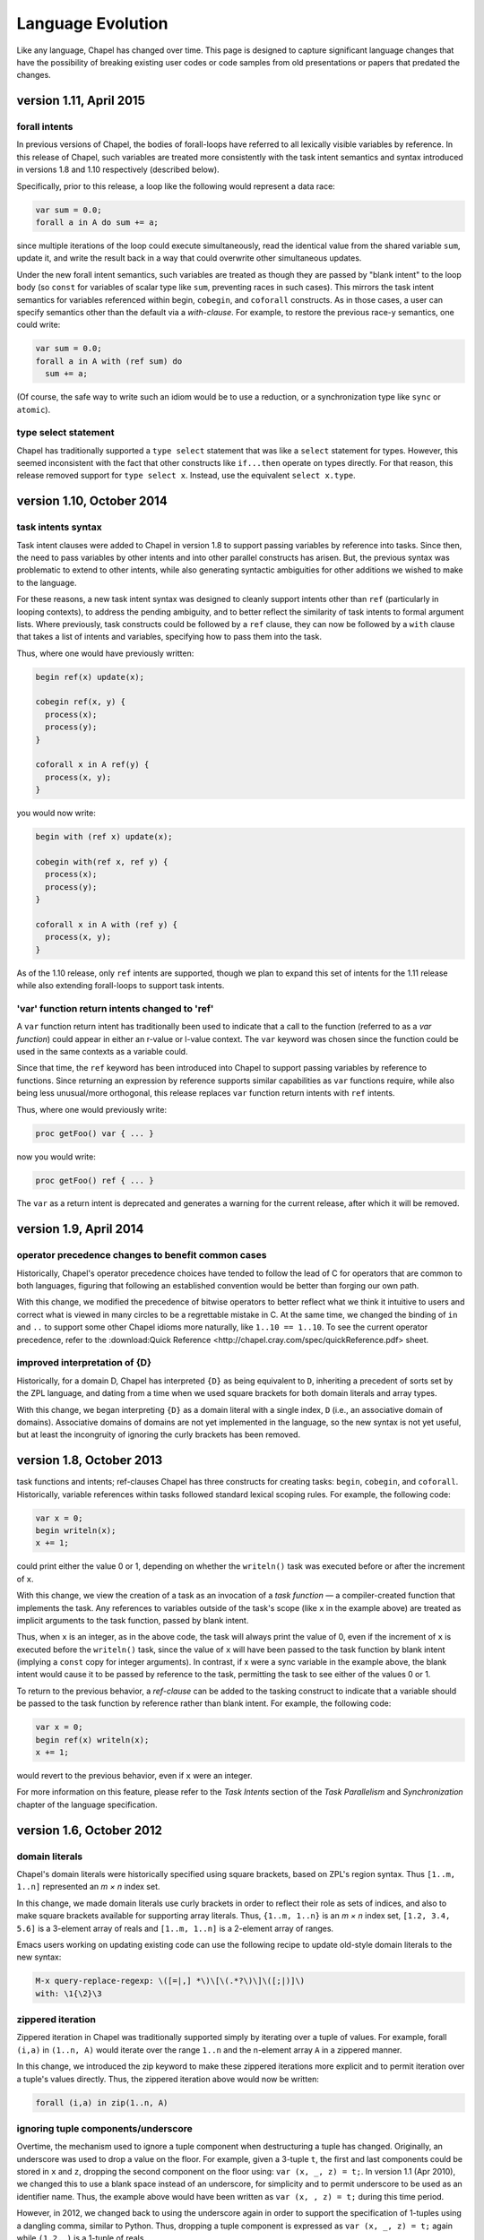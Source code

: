 .. _chapel-evolution:


Language Evolution
==================

Like any language, Chapel has changed over time. This page is designed to
capture significant language changes that have the possibility of breaking
existing user codes or code samples from old presentations or papers that
predated the changes.


version 1.11, April 2015
------------------------

forall intents
**************

In previous versions of Chapel, the bodies of forall-loops have referred to
all lexically visible variables by reference. In this release of Chapel, such
variables are treated more consistently with the task intent semantics and
syntax introduced in versions 1.8 and 1.10 respectively (described below).

Specifically, prior to this release, a loop like the following would
represent a data race:

.. code-block:: chapel

   var sum = 0.0;
   forall a in A do sum += a;


since multiple iterations of the loop could execute simultaneously, read
the identical value from the shared variable ``sum``, update it, and write the
result back in a way that could overwrite other simultaneous updates.

Under the new forall intent semantics, such variables are treated as though
they are passed by "blank intent" to the loop body (so ``const`` for variables of
scalar type like ``sum``, preventing races in such cases). This mirrors the task
intent semantics for variables referenced within begin, ``cobegin``, and ``coforall``
constructs. As in those cases, a user can specify semantics other than the
default via a *with-clause*. For example, to restore the previous race-y
semantics, one could write:

.. code-block:: chapel

       var sum = 0.0;
       forall a in A with (ref sum) do
         sum += a;


(Of course, the safe way to write such an idiom would be to use a
reduction, or a synchronization type like ``sync`` or ``atomic``).

type select statement
*********************

Chapel has traditionally supported a ``type select`` statement that was
like a ``select`` statement for types. However, this seemed inconsistent with the
fact that other constructs like ``if...then`` operate on types directly. For that
reason, this release removed support for ``type select x``. Instead, use the
equivalent ``select x.type``.


version 1.10, October 2014
--------------------------


task intents syntax
*******************

Task intent clauses were added to Chapel in version 1.8 to
support passing variables by reference into tasks. Since then, the need to pass
variables by other intents and into other parallel constructs has arisen. But,
the previous syntax was problematic to extend to other intents, while also
generating syntactic ambiguities for other additions we wished to make to the
language.

For these reasons, a new task intent syntax was designed to cleanly support
intents other than ``ref`` (particularly in looping contexts), to address the
pending ambiguity, and to better reflect the similarity of task intents to
formal argument lists. Where previously, task constructs could be followed by a
``ref`` clause, they can now be followed by a ``with`` clause that takes a list of
intents and variables, specifying how to pass them into the task.

Thus, where one would have previously written:

.. code-block:: chapel

        begin ref(x) update(x);

        cobegin ref(x, y) {
          process(x);
          process(y);
        }

        coforall x in A ref(y) {
          process(x, y);
        }


you would now write:

.. code-block:: chapel

        begin with (ref x) update(x);

        cobegin with(ref x, ref y) {
          process(x);
          process(y);
        }

        coforall x in A with (ref y) {
          process(x, y);
        }


As of the 1.10 release, only ``ref`` intents are supported, though we plan to
expand this set of intents for the 1.11 release while also extending
forall-loops to support task intents.

'var' function return intents changed to 'ref'
**********************************************

A ``var`` function return intent has traditionally been used to indicate that
a call to the function (referred to as a *var function*) could appear in either
an r-value or l-value context. The ``var`` keyword was chosen since the function
could be used in the same contexts as a variable could.

Since that time, the ``ref`` keyword has been introduced into Chapel to
support passing variables by reference to functions. Since returning an
expression by reference supports similar capabilities as ``var`` functions require,
while also being less unusual/more orthogonal, this release replaces ``var``
function return intents with ``ref`` intents.

Thus, where one would previously write:

.. code-block:: chapel

        proc getFoo() var { ... }


now you would write:

.. code-block:: chapel

        proc getFoo() ref { ... }


The ``var`` as a return intent is deprecated and generates a warning for the
current release, after which it will be removed.


version 1.9, April 2014
--------------------------

operator precedence changes to benefit common cases
***************************************************

Historically, Chapel's operator precedence choices have tended to follow the
lead of C for operators that are common to both languages, figuring that
following an established convention would be better than forging our own path.

With this change, we modified the precedence of bitwise operators to better
reflect what we think it intuitive to users and correct what is viewed in many
circles to be a regrettable mistake in C. At the same time, we changed the
binding of ``in`` and ``..`` to support some other Chapel idioms more naturally,
like ``1..10 == 1..10``. To see the current operator precedence, refer to the
:download:Quick Reference <http://chapel.cray.com/spec/quickReference.pdf> sheet.

improved interpretation of {D}
******************************

Historically, for a domain D, Chapel has interpreted ``{D}`` as being equivalent to
``D``, inheriting a precedent of sorts set by the ZPL language, and dating from a
time when we used square brackets for both domain literals and array types.

With this change, we began interpreting ``{D}`` as a domain literal with a
single index, ``D`` (i.e., an associative domain of domains). Associative domains
of domains are not yet implemented in the language, so the new syntax is not
yet useful, but at least the incongruity of ignoring the curly brackets has
been removed.


version 1.8, October 2013
--------------------------

task functions and intents; ref-clauses Chapel has three constructs for
creating tasks: ``begin``, ``cobegin``, and ``coforall``. Historically, variable references
within tasks followed standard lexical scoping rules. For example, the
following code:

.. code-block:: chapel

        var x = 0;
        begin writeln(x);
        x += 1;


could print either the value 0 or 1, depending on whether the ``writeln()``
task was executed before or after the increment of ``x``.

With this change, we view the creation of a task as an invocation of a *task function*
— a compiler-created function that implements the task. Any references
to variables outside of the task's scope (like ``x`` in the example above) are
treated as implicit arguments to the task function, passed by blank intent.

Thus, when ``x`` is an integer, as in the above code, the task will always
print the value of 0, even if the increment of ``x`` is executed before the
``writeln()`` task, since the value of ``x`` will have been passed to the task function
by blank intent (implying a ``const`` copy for integer arguments). In contrast, if
x were a sync variable in the example above, the blank intent would cause it to
be passed by reference to the task, permitting the task to see either of the
values 0 or 1.

To return to the previous behavior, a *ref-clause* can be added to the
tasking construct to indicate that a variable should be passed to the task
function by reference rather than blank intent. For example, the following
code:


.. code-block:: chapel

          var x = 0;
          begin ref(x) writeln(x);
          x += 1;


would revert to the previous behavior, even if ``x`` were an integer.

For more information on this feature, please refer to the *Task Intents*
section of the *Task Parallelism* and *Synchronization* chapter of the language
specification.


version 1.6, October 2012
-------------------------

domain literals
***************

Chapel's domain literals were historically specified using
square brackets, based on ZPL's region syntax. Thus ``[1..m, 1..n]`` represented an
*m × n* index set.

In this change, we made domain literals use curly brackets in order to
reflect their role as sets of indices, and also to make square brackets
available for supporting array literals. Thus, ``{1..m, 1..n}`` is an *m × n* index
set, ``[1.2, 3.4, 5.6]`` is a 3-element array of reals and ``[1..m, 1..n]`` is a
2-element array of ranges.

Emacs users working on updating existing code can use the following recipe
to update old-style domain literals to the new syntax:


.. code-block:: chapel

          M-x query-replace-regexp: \([=|,] *\)\[\(.*?\)\]\([;|)]\)
          with: \1{\2}\3

zippered iteration
******************

Zippered iteration in Chapel was traditionally supported
simply by iterating over a tuple of values. For example, forall ``(i,a)`` in
``(1..n, A)`` would iterate over the range ``1..n`` and the n-element array
``A`` in a zippered manner.

In this change, we introduced the zip keyword to make these zippered
iterations more explicit and to permit iteration over a tuple's values
directly. Thus, the zippered iteration above would now be written:

.. code-block:: chapel

    forall (i,a) in zip(1..n, A)

ignoring tuple components/underscore
************************************

Overtime, the mechanism used to ignore a tuple component when destructuring a tuple
has changed.
Originally, an underscore was used to drop a value on the floor. For example,
given a 3-tuple ``t``, the first and last components could be stored in ``x`` and ``z``,
dropping the second component on the floor using: ``var (x, _, z) = t;``.
In version 1.1 (Apr 2010), we changed this to use a blank space instead of an
underscore, for simplicity and to permit underscore to be used as an identifier
name. Thus, the example above would have been written as ``var (x, , z) = t;``
during this time period.

However, in 2012, we changed back to using the underscore again in order to
support the specification of 1-tuples using a dangling comma, similar to
Python. Thus, dropping a tuple component is expressed as ``var (x, _, z) = t;``
again while ``(1.2, )`` is a 1-tuple of reals.


version 1.4, October 2011
--------------------------

function declaration keywords
*****************************

Prior to this change, the keyword ``def`` was used to
define both procedures and iterators; the compiler inspected the body of the
function for yield statements to determine whether it was a procedure or an
iterator.

In this change, we introduced the ``proc`` and ``iter`` keywords to distinguish
between these two cases for the sake of clarity, to avoid mistakes, to support
semantics that clearly distinguish between these cases, and to better support
specifying interfaces.
